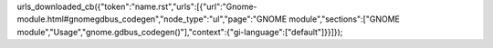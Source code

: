 urls_downloaded_cb({"token":"name.rst","urls":[{"url":"Gnome-module.html#gnomegdbus_codegen","node_type":"ul","page":"GNOME module","sections":["GNOME module","Usage","gnome.gdbus_codegen()"],"context":{"gi-language":["default"]}}]});